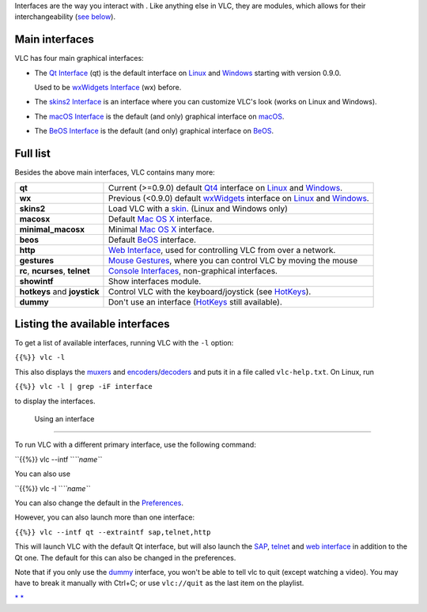 .. raw:: mediawiki

   {{See also|Category:Interfaces|Category:Control VLC}}

Interfaces are the way you interact with . Like anything else in VLC, they are modules, which allows for their interchangeability (`see below <#Using>`__).

Main interfaces
---------------

VLC has four main graphical interfaces:

-  The `Qt Interface <Qt_Interface>`__ (qt) is the default interface on `Linux <Linux>`__ and `Windows <Windows>`__ starting with version 0.9.0.

   Used to be `wxWidgets Interface <wxWidgets_Interface>`__ (wx) before.

-  The `skins2 Interface <Skins>`__ is an interface where you can customize VLC's look (works on Linux and Windows).
-  The `macOS Interface <macOS_Interface>`__ is the default (and only) graphical interface on `macOS <macOS>`__.
-  The `BeOS Interface <BeOS_Interface>`__ is the default (and only) graphical interface on `BeOS <BeOS>`__.

Full list
---------

Besides the above main interfaces, VLC contains many more:

=============================== =============================================================================================================================
**qt**                          Current (>=0.9.0) default `Qt4 <https://www.qt.io/>`__ interface on `Linux <Linux>`__ and `Windows <Windows>`__.
**wx**                          Previous (<0.9.0) default `wxWidgets <http://www.wxwidgets.org/>`__ interface on `Linux <Linux>`__ and `Windows <Windows>`__.
**skins2**                      Load VLC with a `skin <skin>`__. (Linux and Windows only)
**macosx**                      Default `Mac OS X <Mac_OS_X>`__ interface.
**minimal_macosx**              Minimal `Mac OS X <Mac_OS_X>`__ interface.
**beos**                        Default `BeOS <BeOS>`__ interface.
**http**                        `Web Interface <Web_Interface>`__, used for controlling VLC from over a network.
**gestures**                    `Mouse Gestures <Mouse_Gestures>`__, where you can control VLC by moving the mouse
**rc**, **ncurses**, **telnet** `Console Interfaces <Console>`__, non-graphical interfaces.
**showintf**                    Show interfaces module.
**hotkeys** and **joystick**    Control VLC with the keyboard/joystick (see `HotKeys <HotKeys>`__).
**dummy**                       Don't use an interface (`HotKeys <HotKeys>`__ still available).
=============================== =============================================================================================================================

Listing the available interfaces
--------------------------------

To get a list of available interfaces, running VLC with the ``-l`` option:

``{{%}} vlc -l``

This also displays the `muxers <muxers>`__ and `encoders <encoders>`__/`decoders <decoders>`__ and puts it in a file called ``vlc-help.txt``. On Linux, run

``{{%}} vlc -l | grep -iF interface``

to display the interfaces.

 Using an interface
------------------

To run VLC with a different primary interface, use the following command:

``{{%}} vlc --intf ``\ *``name``*

You can also use

``{{%}} vlc -I ``\ *``name``*

You can also change the default in the `Preferences <Preferences>`__.

However, you can also launch more than one interface:

``{{%}} vlc --intf qt --extraintf sap,telnet,http``

This will launch VLC with the default Qt interface, but will also launch the `SAP <SAP>`__, `telnet <telnet>`__ and `web interface <web_interface>`__ in addition to the Qt one. The default for this can also be changed in the preferences.

Note that if you only use the `dummy <dummy>`__ interface, you won't be able to tell vlc to quit (except watching a video). You may have to break it manually with Ctrl+C; or use ``vlc://quit`` as the last item on the playlist.

`\* <Category:Control_VLC>`__ `\* <Category:Interfaces>`__
